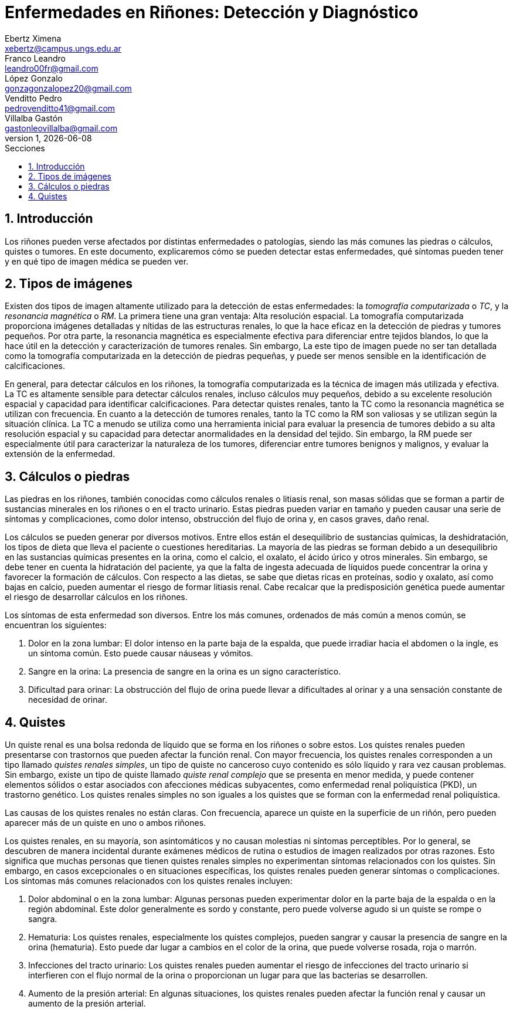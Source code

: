 = Enfermedades en Riñones: Detección y Diagnóstico
Ebertz Ximena <xebertz@campus.ungs.edu.ar>; Franco Leandro <leandro00fr@gmail.com>; López Gonzalo <gonzagonzalopez20@gmail.com>; Venditto Pedro <pedrovenditto41@gmail.com>; Villalba Gastón <gastonleovillalba@gmail.com>;
v1, {docdate}
:toc:
:title-page:
:toc-title: Secciones
:numbered:
:source-highlighter: highlight.js
:tabsize: 4
:nofooter:
:pdf-page-margin: [3cm, 3cm, 3cm, 3cm]

== Introducción

Los riñones pueden verse afectados por distintas enfermedades o patologías, siendo las más comunes las piedras o cálculos, quistes o tumores. En este documento, explicaremos cómo se pueden detectar estas enfermedades, qué síntomas pueden tener y en qué tipo de imagen médica se pueden ver.

== Tipos de imágenes

Existen dos tipos de imagen altamente utilizado para la detección de estas enfermedades: la _tomografía computarizada_ o _TC_, y la _resonancia magnética_ o _RM_. La primera tiene una gran ventaja: Alta resolución espacial. La tomografía computarizada proporciona imágenes detalladas y nítidas de las estructuras renales, lo que la hace eficaz en la detección de piedras y tumores pequeños. Por otra parte, la resonancia magnética es especialmente efectiva para diferenciar entre tejidos blandos, lo que la hace útil en la detección y caracterización de tumores renales. Sin embargo, La este tipo de imagen puede no ser tan detallada como la tomografía computarizada en la detección de piedras pequeñas, y puede ser menos sensible en la identificación de calcificaciones.

En general, para detectar cálculos en los riñones, la tomografía computarizada es la técnica de imagen más utilizada y efectiva. La TC es altamente sensible para detectar cálculos renales, incluso cálculos muy pequeños, debido a su excelente resolución espacial y capacidad para identificar calcificaciones. Para detectar quistes renales, tanto la TC como la resonancia magnética se utilizan con frecuencia. En cuanto a la detección de tumores renales, tanto la TC como la RM son valiosas y se utilizan según la situación clínica. La TC a menudo se utiliza como una herramienta inicial para evaluar la presencia de tumores debido a su alta resolución espacial y su capacidad para detectar anormalidades en la densidad del tejido. Sin embargo, la RM puede ser especialmente útil para caracterizar la naturaleza de los tumores, diferenciar entre tumores benignos y malignos, y evaluar la extensión de la enfermedad.

== Cálculos o piedras

Las piedras en los riñones, también conocidas como cálculos renales o litiasis renal, son masas sólidas que se forman a partir de sustancias minerales en los riñones o en el tracto urinario. Estas piedras pueden variar en tamaño y pueden causar una serie de síntomas y complicaciones, como dolor intenso, obstrucción del flujo de orina y, en casos graves, daño renal.

Los cálculos se pueden generar por diversos motivos. Entre ellos están el desequilibrio de sustancias químicas, la deshidratación, los tipos de dieta que lleva el paciente o cuestiones hereditarias. La mayoría de las piedras se forman debido a un desequilibrio en las sustancias químicas presentes en la orina, como el calcio, el oxalato, el ácido úrico y otros minerales. Sin embargo, se debe tener en cuenta la hidratación del paciente, ya que la falta de ingesta adecuada de líquidos puede concentrar la orina y favorecer la formación de cálculos. Con respecto a las dietas, se sabe que dietas ricas en proteínas, sodio y oxalato, así como bajas en calcio, pueden aumentar el riesgo de formar litiasis renal. Cabe recalcar que la predisposición genética puede aumentar el riesgo de desarrollar cálculos en los riñones.

Los síntomas de esta enfermedad son diversos. Entre los más comunes, ordenados de más común a menos común, se encuentran los siguientes:

1. Dolor en la zona lumbar: El dolor intenso en la parte baja de la espalda, que puede irradiar hacia el abdomen o la ingle, es un síntoma común. Esto puede causar náuseas y vómitos.

2. Sangre en la orina: La presencia de sangre en la orina es un signo característico.

3. Dificultad para orinar: La obstrucción del flujo de orina puede llevar a dificultades al orinar y a una sensación constante de necesidad de orinar.

== Quistes

Un quiste renal es una bolsa redonda de líquido que se forma en los riñones o sobre estos. Los quistes renales pueden presentarse con trastornos que pueden afectar la función renal. Con mayor frecuencia, los quistes renales corresponden a un tipo llamado _quistes renales simples_, un tipo de quiste no canceroso cuyo contenido es sólo líquido y rara vez causan problemas. Sin embargo, existe un tipo de quiste llamado _quiste renal complejo_ que se presenta en menor medida, y puede contener elementos sólidos o estar asociados con afecciones médicas subyacentes, como enfermedad renal poliquística (PKD), un trastorno genético. Los quistes renales simples no son iguales a los quistes que se forman con la enfermedad renal poliquística.

Las causas de los quistes renales no están claras. Con frecuencia, aparece un quiste en la superficie de un riñón, pero pueden aparecer más de un quiste en uno o ambos riñones.

Los quistes renales, en su mayoría, son asintomáticos y no causan molestias ni síntomas perceptibles. Por lo general, se descubren de manera incidental durante exámenes médicos de rutina o estudios de imagen realizados por otras razones. Esto significa que muchas personas que tienen quistes renales simples no experimentan síntomas relacionados con los quistes. Sin embargo, en casos excepcionales o en situaciones específicas, los quistes renales pueden generar síntomas o complicaciones. Los síntomas más comunes relacionados con los quistes renales incluyen:

1. Dolor abdominal o en la zona lumbar: Algunas personas pueden experimentar dolor en la parte baja de la espalda o en la región abdominal. Este dolor generalmente es sordo y constante, pero puede volverse agudo si un quiste se rompe o sangra.

2. Hematuria: Los quistes renales, especialmente los quistes complejos, pueden sangrar y causar la presencia de sangre en la orina (hematuria). Esto puede dar lugar a cambios en el color de la orina, que puede volverse rosada, roja o marrón.

3. Infecciones del tracto urinario: Los quistes renales pueden aumentar el riesgo de infecciones del tracto urinario si interfieren con el flujo normal de la orina o proporcionan un lugar para que las bacterias se desarrollen.

4. Aumento de la presión arterial: En algunas situaciones, los quistes renales pueden afectar la función renal y causar un aumento de la presión arterial.

